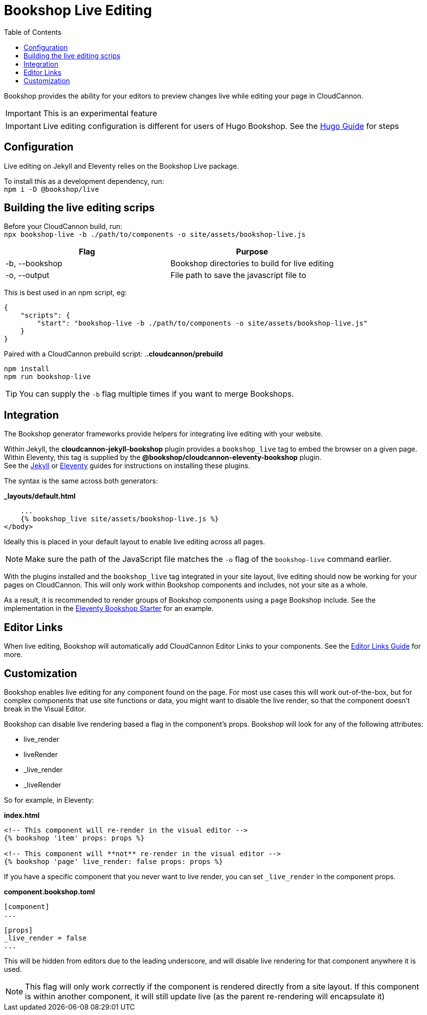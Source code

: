= Bookshop Live Editing
ifdef::env-github[]
:tip-caption: :bulb:
:note-caption: :information_source:
:important-caption: :heavy_exclamation_mark:
:caution-caption: :fire:
:warning-caption: :warning:
endif::[]
:toc:
:toc-placement!:

toc::[]

[.lead]
Bookshop provides the ability for your editors to preview changes live while editing your page in CloudCannon.

IMPORTANT: This is an experimental feature

IMPORTANT: Live editing configuration is different for users of Hugo Bookshop. See the link:hugo.adoc[Hugo Guide] for steps

== Configuration

Live editing on Jekyll and Eleventy relies on the Bookshop Live package.

To install this as a development dependency, run: +
`npm i -D @bookshop/live`

== Building the live editing scrips

Before your CloudCannon build, run: +
`npx bookshop-live -b ./path/to/components -o site/assets/bookshop-live.js`

[cols="2", options="header"]
|===
|Flag
|Purpose

|-b, --bookshop
|Bookshop directories to build for live editing

|-o, --output
|File path to save the javascript file to
|===

This is best used in an npm script, eg:
```json
{
    "scripts": {
        "start": "bookshop-live -b ./path/to/components -o site/assets/bookshop-live.js"
    }
}
```

Paired with a CloudCannon prebuild script:
.*.cloudcannon/prebuild*
```bash
npm install
npm run bookshop-live
```

TIP: You can supply the `-b` flag multiple times if you want to merge Bookshops.

== Integration

The Bookshop generator frameworks provide helpers for integrating live editing with your website.

Within Jekyll, the *cloudcannon-jekyll-bookshop* plugin provides a `bookshop_live` tag to embed the browser on a given page. Within Eleventy, this tag is supplied by the *@bookshop/cloudcannon-eleventy-bookshop* plugin. +
See the link:jekyll.adoc[Jekyll] 
or link:eleventy.adoc[Eleventy] 
guides for instructions on installing these plugins.

The syntax is the same across both generators:

.*_layouts/default.html*
```liquid
    ...
    {% bookshop_live site/assets/bookshop-live.js %}
</body>
```

Ideally this is placed in your default layout to enable live editing across all pages.

NOTE: Make sure the path of the JavaScript file matches the `-o` flag of the `bookshop-live` command earlier.

With the plugins installed and the `bookshop_live` tag integrated in your site layout, live editing should now be working for your pages on CloudCannon. This will only work within Bookshop components and includes, not your site as a whole.

As a result, it is recommended to render groups of Bookshop components using a `page` Bookshop include. See the implementation in the link:https://github.com/CloudCannon/eleventy-bookshop-starter[Eleventy Bookshop Starter] for an example.

== Editor Links

When live editing, Bookshop will automatically add CloudCannon Editor Links to your components. See the link:editor-links.adoc[Editor Links Guide] for more.

== Customization

Bookshop enables live editing for any component found on the page. For most use cases this will work out-of-the-box, but for complex components that use site functions or data, you might want to disable the live render, so that the component doesn't break in the Visual Editor.

Bookshop can disable live rendering based a flag in the component's props. Bookshop will look for any of the following attributes:

* live_render
* liveRender
* _live_render
* _liveRender

So for example, in Eleventy:

.*index.html*
```
<!-- This component will re-render in the visual editor -->
{% bookshop 'item' props: props %}

<!-- This component will **not** re-render in the visual editor -->
{% bookshop 'page' live_render: false props: props %}
```

If you have a specific component that you never want to live render, you can set `_live_render` in the component props. 

.*component.bookshop.toml*
```
[component]
...

[props]
_live_render = false
...
```

This will be hidden from editors due to the leading underscore, and will disable live rendering for that component anywhere it is used.

NOTE: This flag will only work correctly if the component is rendered directly from a site layout. If this component is within another component, it will still update live (as the parent re-rendering will encapsulate it)
